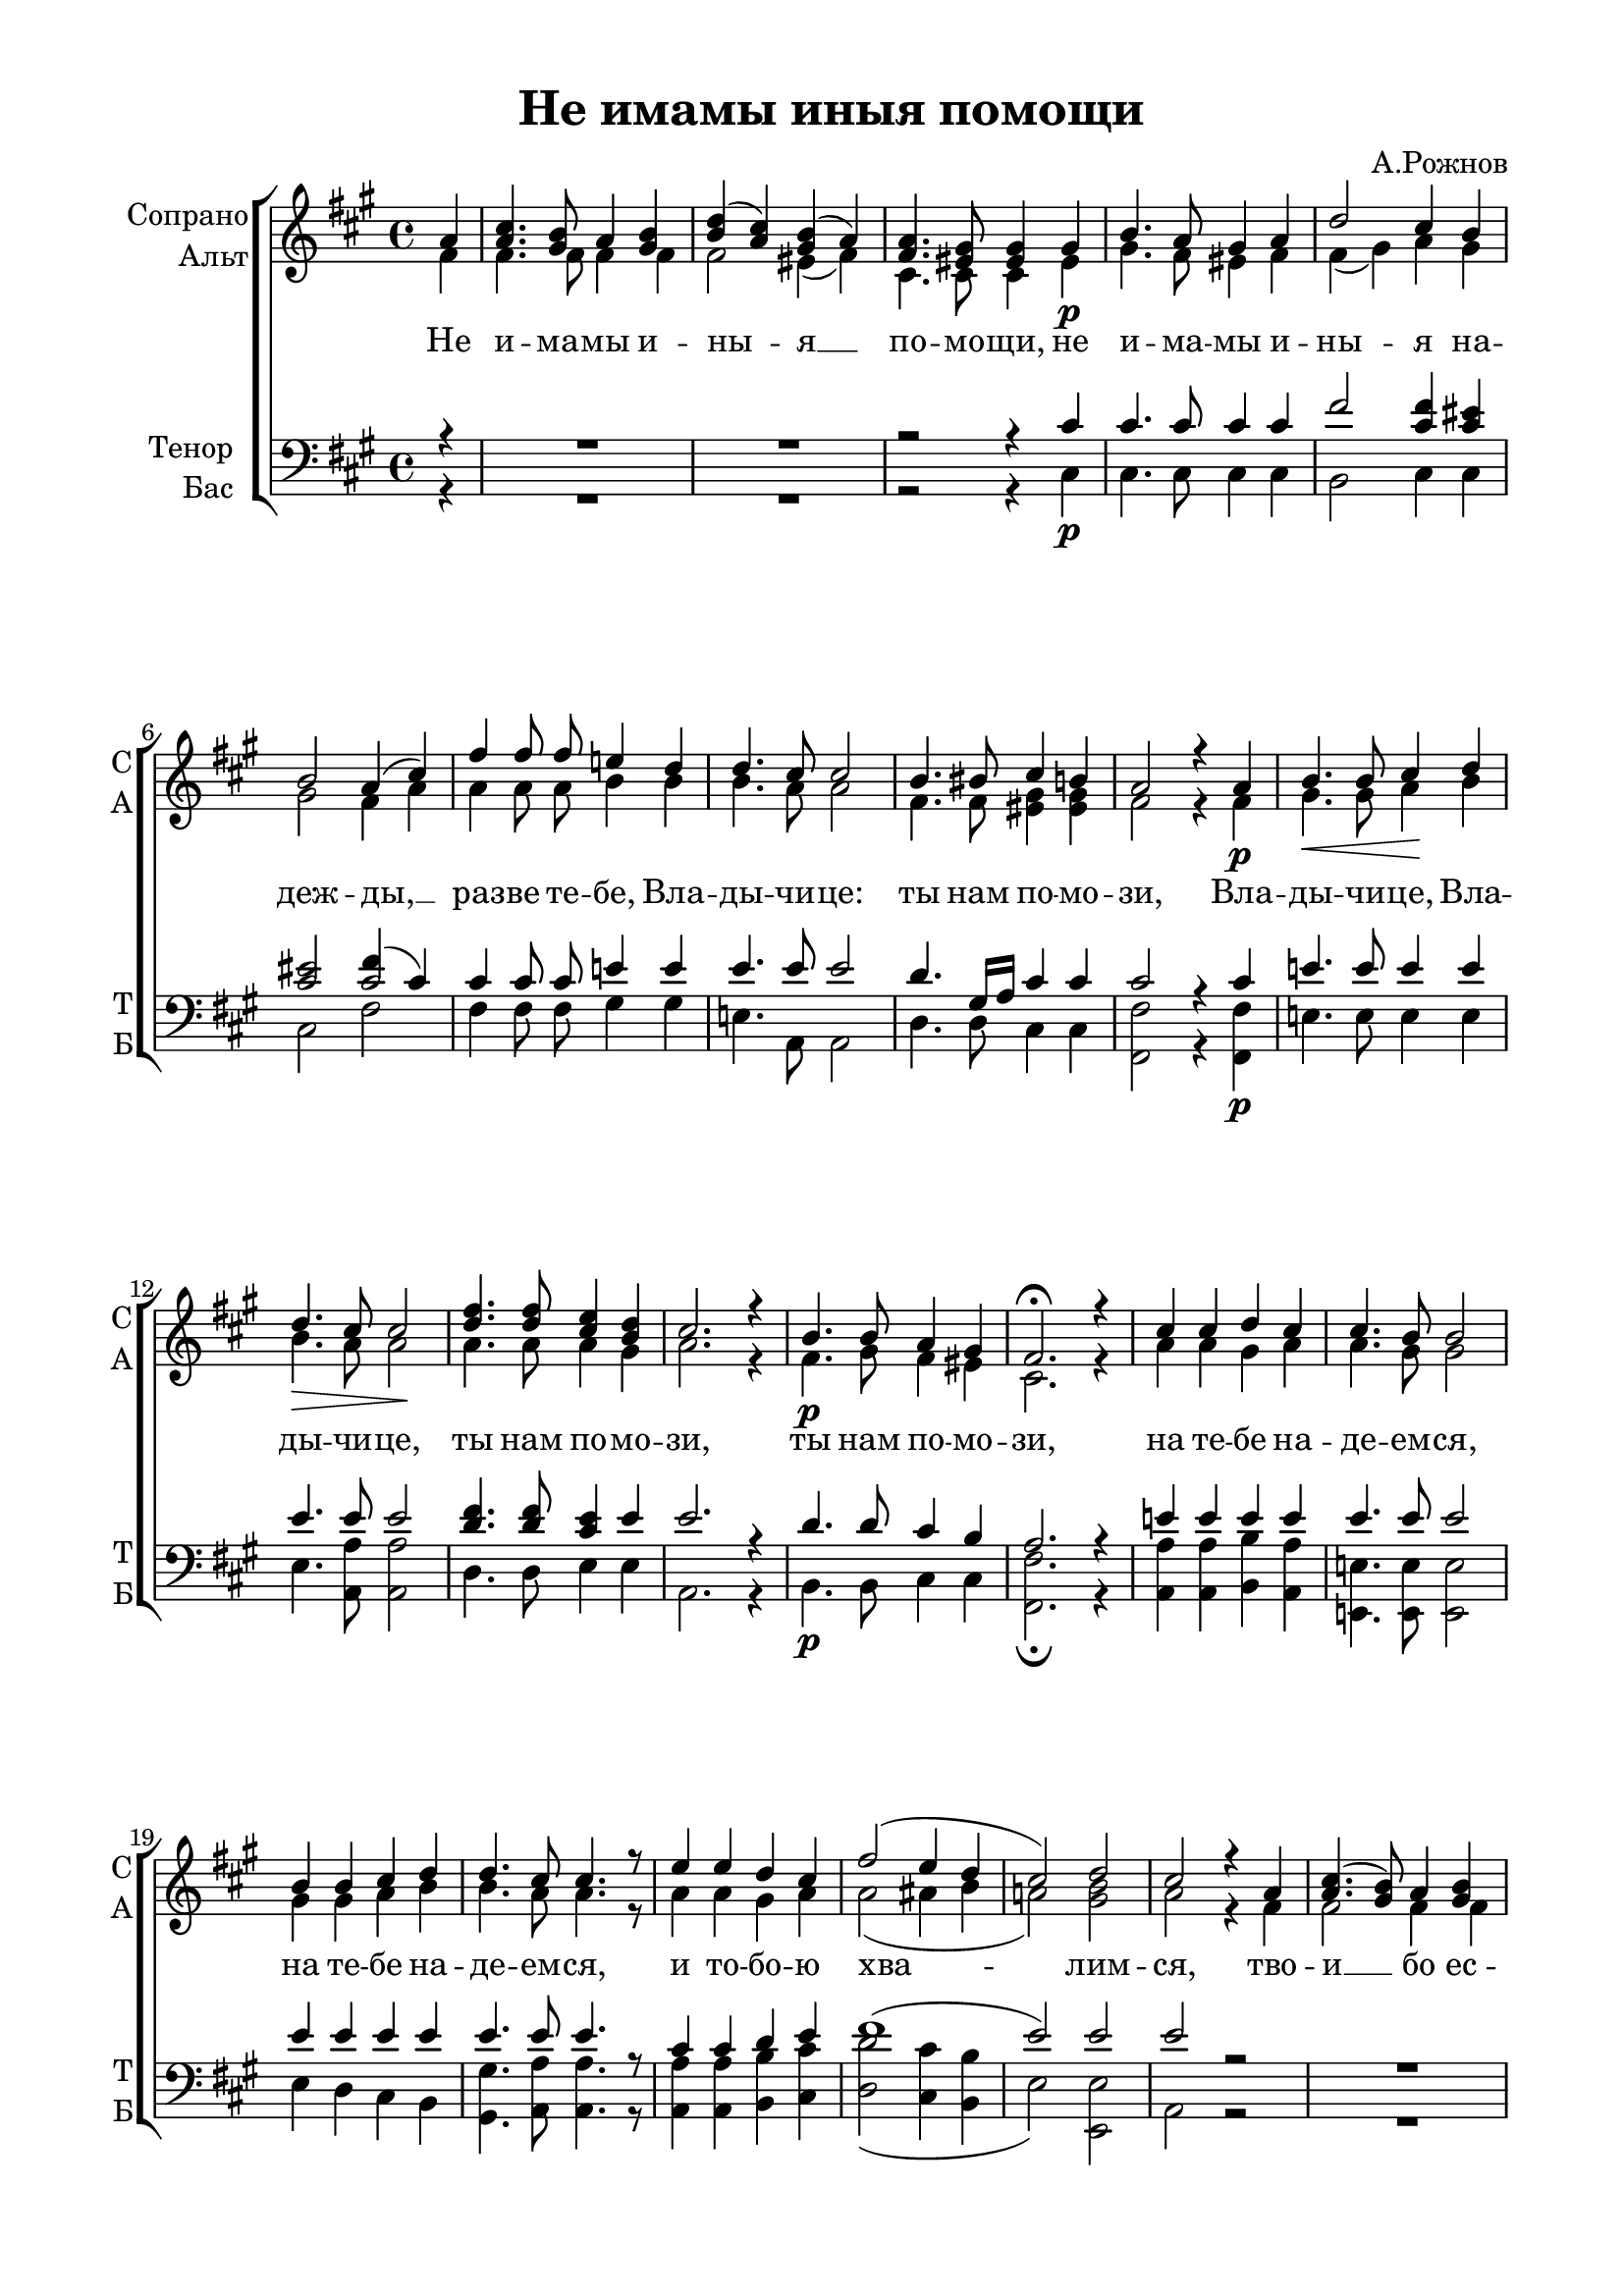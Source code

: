 
\version "2.18.2"
% automatically converted by musicxml2ly from /media/ddwrt/notes/imamy.xml

% закомментируйте строку ниже, чтобы получался pdf с навигацией
#(ly:set-option 'point-and-click #f)
#(ly:set-option 'midi-extension "mid")

\header {
  composer = "А.Рожнов"
  title = "Не имамы иныя помощи"
      tagline = ##f
}

  \paper {
    #(set-default-paper-size "a4")
    top-margin = 10
    left-margin = 20
    right-margin = 15
    bottom-margin = 15
    indent = 15
    %ragged-bottom = ##f
    %ragged-last-bottom = ##f
  }

abr = { \break }
abr = {}

global = {
  \key fis \minor
  \time 4/4
  \autoBeamOff
}

sopvoice =  \relative a' {
  \global
  \partial 4 a | 
  <a cis>4. <gis b>8 a4 <gis b> | 
  <b d>4( <a cis>) <gis b>( a) | \abr
  
  <fis a>4. <eis gis>8 <eis gis>4 gis | % 4
  b4. a8 gis4 a | % 5
  d2 cis4 b | \abr
  
  b2 a4( cis) | % 7
  fis4 fis8 fis e!4 d | % 8
  d4. cis8 cis2 | \abr
  
  b4. bis8 cis4 b | \barNumberCheck #10
  a2 r4 a | % 11
  b4.\< b8 cis4\! d | \abr
  
  d4.\> cis8 cis2\! | % 13
  <d fis>4. <d fis>8 <cis e>4 <b d> | % 14
  cis2. r4 | % 15
  b4. b8 a4 gis | \abr
  
  fis2.\fermata r4 | % 17
  cis'4 cis d cis | % 18
  cis4. b8 b2 | % 19
  b4 b cis d | \barNumberCheck #20 \abr
  
  d4. cis8 cis4. r8 | % 21
  e4 e d cis | % 22
  fis2( e4 d | % 23
  cis2) d | \abr
  
  cis2 r4 a | % 25
  <a cis>4.( <gis b>8) a4 <gis b> | % 26
  <b d>4( <a cis>) <gis b>( a) | \abr
  
  <fis a>2( <eis gis>4) gis | % 28
  b4.( a8) gis4 a | % 29
  d2( cis4) b | \barNumberCheck #30
  b2( a4) r | \abr
  
  <d fis>4. <d fis>8 <cis e!>4 <b d> | % 32
  <b d>2 cis4 r | % 33
  b4. b8 a4 gis | \abr
  
  b4( a gis fis | % 35
  fis4 a gis b | % 36
  a1 | % 37
  gis1) | % 38
  fis1\fermata \bar "|."
}

altvoice =  \relative fis' {
  \global
  
  fis4 | % 1
  fis4. fis8 fis4 fis | % 2
  fis2 eis4( fis) | % 3
  cis4. cis8 cis4 eis\p | % 4
  gis4. fis8 eis4 fis | % 5
  fis4( gis) a gis | % 6
  gis2 fis4 a | % 7
  a4 a8 a b4 b | % 8
  b4. a8 a2 | % 9
  fis4. fis8 <eis gis>4 <eis gis> | \barNumberCheck #10
  fis2 r4 fis\p | % 11
  gis4. gis8 a4 b | % 12
  b4. a8 a2 | % 13
  a4. a8 a4 gis | % 14
  a2. r4 | % 15
  fis4.\p gis8 fis4 eis | % 16
  cis2. r4 | % 17
  a'4 a gis a | % 18
  a4. gis8 gis2 | % 19
  gis4 gis a b | \barNumberCheck #20
  b4. a8 a4. r8 | % 21
  a4 a gis a | % 22
  a2( ais4 b | % 23
  a!2) <gis b> | % 24
  a2 r4 fis | % 25
  fis2 fis4 fis | % 26
  fis2 eis4( fis) | % 27
  cis2. eis4\p | % 28
  gis4.( fis8) eis4 fis | % 29
  fis4( gis a) gis | \barNumberCheck #30
  gis2 fis4 r | % 31
  a4.\f a8 a4 gis | % 32
  gis2 a4 r | % 33
  fis4.\p fis8 fis4 fis | % 34
  eis4( fis eis fis | % 35
  fis1 | % 36
  fis1 | % 37
  fis2 eis) | % 38
  cis1 \bar "|."
}

tenorvoice =  \relative cis' {
  \global
  \partial 4 r4 | R1 | R | % 3
  r2 r4 cis | % 4
  cis4. cis8 cis4 cis | % 5
  fis2 <cis fis>4 <cis eis> | % 6
  <cis eis>2 << { cis } { fis4( cis) } >> | % 7
  cis4 cis8 cis e!4 e | % 8
  e4. e8 e2 | % 9
  d4. gis,16 [ a ] cis4 cis | \barNumberCheck #10
  cis2 r4 cis | % 11
  e!4. e8 e4 e | % 12
  e4. e8 e2 | % 13
  <d fis>4. <d fis>8 <cis e>4 e | % 14
  e2. r4 | % 15
  d4. d8 cis4 b | % 16
  a2. r4 | % 17
  e'!4 e e e | % 18
  e4. e8 e2 | % 19
  e4 e e e | \barNumberCheck #20
  e4. e8 e4. r8 | % 21
  cis4 cis d e | % 22
  fis1( | % 23
  e2) e | % 24
  e2 r R1 R | % 27
  r2 r4 cis | % 28
  cis2 cis4 cis | % 29
  fis2( <cis fis>4) <cis eis> | \barNumberCheck #30
  <cis eis>2 <cis fis>4 r | % 31
  <d fis>4. <d fis>8 <cis e!>4 e | % 32
  e2 e4 r | % 33
  d4. d8 cis4 b | % 34
  cis2( b4 a | % 35
  d4 cis b d | % 36
  cis1 | % 37
  b1) | % 38
  a1 \bar "|."
}

bassvoice =  \relative cis {
  \global
  \partial 4 r4 | R1 | R1 | % 3
  r2 r4 cis\p | % 4
  cis4. cis8 cis4 cis | % 5
  b2 cis4 cis | % 6
  cis2 fis | % 7
  fis4 fis8 fis gis4 gis | % 8
  e!4. a,8 a2 | % 9
  d4. d8 cis4 cis | \barNumberCheck #10
  <fis, fis'>2 r4 <fis fis'>\p | % 11
  e'!4. e8 e4 e | % 12
  e4. <a, a'>8 <a a'>2 | % 13
  d4. d8 e4 e | % 14
  a,2. r4 | % 15
  b4.\p b8 cis4 cis | % 16
  <fis, fis'>2.\fermata r4 | % 17
  <a a'>4 <a a'> <b b'> <a a'> | % 18
  <e! e'!>4. <e e'>8 <e e'>2 | % 19
  e'4 d cis b | \barNumberCheck #20
  <gis gis'>4. <a a'>8 <a a'>4. r8 | % 21
  <a a'>4 <a a'> <b b'> <cis cis'> | % 22
  <d d'>2( <cis cis'>4 <b b'> | % 23
  e2) <e, e'> | % 24
  a2 r R1 R | % 27
  r2 r4 cis\p | % 28
  cis2 cis4 cis | % 29
  b2( cis4) cis | \barNumberCheck #30
  cis2( fis4) r | % 31
  d4.\f d8 e!4 e | % 32
  e2 a,4 r | % 33
  b4.\p b8 cis4 d | % 34
  cis2.( d4 | % 35
  b4 cis d b | % 36
  cis1 | % 37
  <cis, cis'>1) | % 38
  <fis fis'>1\fermata \bar "|."
}

text = \lyricmode {
  Не и -- ма -- мы и -- ны -- я __ по -- мо -- щи, 
  не и -- ма -- мы и -- ны -- я на -- деж -- ды, __
  раз -- ве те -- бе, Вла -- ды -- чи -- це:
  ты нам по -- мо -- зи, 
  Вла -- ды -- чи -- це, Вла -- ды -- чи -- це, 
  ты нам по -- мо -- зи, ты нам по -- мо -- зи,
  на те -- бе на -- де -- ем -- ся, на те -- бе на -- де -- ем -- ся, 
  и то -- бо -- ю хва -- лим -- ся,
  тво -- и __ бо ес -- мы __ ра -- би, __ тво -- и бо ес -- мы __ ра -- би, __
  да не по -- сты -- ди -- мся, да не по -- сты -- ди -- мся.
}

% The score definition
\score {
  <<
    \new ChoirStaff <<
      \new Staff \with {
      instrumentName = \markup { \right-column { "Сопрано" "Альт"  } }
      shortInstrumentName = \markup { \column { "С" "А"  } }
      midiInstrument = "voice oohs"
    }
    <<
          \new Voice = "soprano" { \voiceOne \sopvoice }
          \new Voice  = "alto" { \voiceTwo \altvoice }
      >>
      \new Lyrics \lyricsto "soprano" { \text }
       \new Staff \with {
      instrumentName = \markup { \right-column { "Тенор" "Бас" } }
      shortInstrumentName = \markup { \column { "Т" "Б" } }
      midiInstrument = "voice oohs"
    } <<
        \new Voice = "tenor" { \voiceOne \clef bass \tenorvoice }
        \new Voice = "bass" { \voiceTwo \bassvoice }
    >>
    >>

  >>
  \layout {
%        #(layout-set-staff-size 20)
  }
  \midi {
      \tempo 4=80
  }
}

